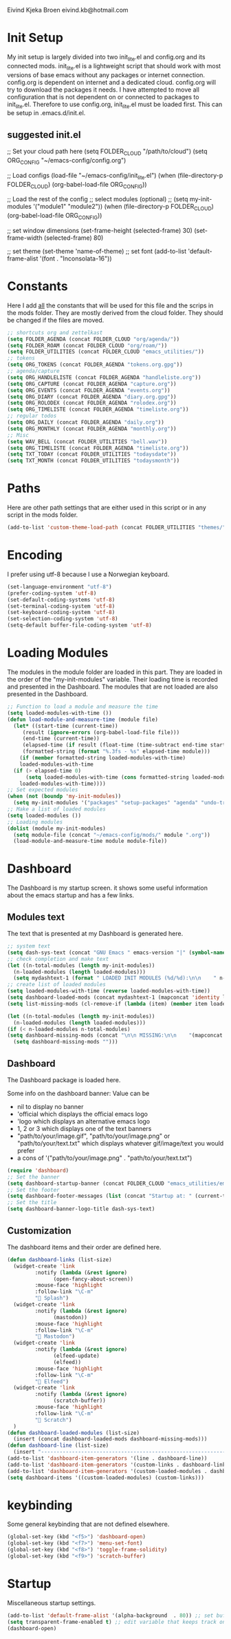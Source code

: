 #+STARTUP: content

Eivind Kjeka Broen
eivind.kb@hotmail.com

* Init Setup
My init setup is largely divided into two init_lite.el and config.org and its connected mods. init_lite.el is a lightweight script that should work with most versions of base emacs without any packages or internet connection. config.org is dependent on internet and a dedicated cloud. config.org will try to download the packages it needs. I have attempted to move all configuration that is not dependent on or connected to packages to init_lite.el. Therefore to use config.org, init_lite.el must be loaded first. This can be setup in .emacs.d/init.el.

** suggested init.el
;; Set your cloud path here
(setq FOLDER_CLOUD "/path/to/cloud")
(setq ORG_CONFIG "~/emacs-config/config.org")

;; Load configs
(load-file "~/emacs-config/init_lite.el")
(when (file-directory-p FOLDER_CLOUD) (org-babel-load-file ORG_CONFIG))

;; Load the rest of the config
;; select modules (optional)
;; (setq my-init-modules '("module1" "module2"))
(when (file-directory-p FOLDER_CLOUD) (org-babel-load-file ORG_CONFIG))

;; set window dimensions
(set-frame-height (selected-frame) 30)
(set-frame-width (selected-frame) 80)

;; set theme
(set-theme 'name-of-theme)
;; set font
(add-to-list 'default-frame-alist '(font . "Inconsolata-16"))

* Constants
Here I add _all_ the constants that will be used for this file and the scrips in the mods folder. They are mostly derived from the cloud folder. They should be changed if the files are moved. 
#+begin_src emacs-lisp
;; shortcuts org and zettelkast
(setq FOLDER_AGENDA (concat FOLDER_CLOUD "org/agenda/"))
(setq FOLDER_ROAM (concat FOLDER_CLOUD "org/roam/"))
(setq FOLDER_UTILITIES (concat FOLDER_CLOUD "emacs_utilities/"))
;; tokens
(setq ORG_TOKENS (concat FOLDER_AGENDA "tokens.org.gpg"))
;; agenda/capture
(setq ORG_HANDLELISTE (concat FOLDER_AGENDA "handleliste.org"))
(setq ORG_CAPTURE (concat FOLDER_AGENDA "capture.org"))
(setq ORG_EVENTS (concat FOLDER_AGENDA "events.org"))
(setq ORG_DIARY (concat FOLDER_AGENDA "diary.org.gpg"))
(setq ORG_ROLODEX (concat FOLDER_AGENDA "rolodex.org"))
(setq ORG_TIMELISTE (concat FOLDER_AGENDA "timeliste.org"))
;; regular todos
(setq ORG_DAILY (concat FOLDER_AGENDA "daily.org"))
(setq ORG_MONTHLY (concat FOLDER_AGENDA "monthly.org"))
;; Misc
(setq WAV_BELL (concat FOLDER_UTILITIES "bell.wav"))
(setq ORG_TIMELISTE (concat FOLDER_AGENDA "timeliste.org"))
(setq TXT_TODAY (concat FOLDER_UTILITIES "todaysdate"))
(setq TXT_MONTH (concat FOLDER_UTILITIES "todaysmonth"))
#+end_src
* Paths
Here are other path settings that are either used in this script or in any script in the mods folder.
#+begin_src emacs-lisp
  (add-to-list 'custom-theme-load-path (concat FOLDER_UTILITIES "themes/"))
#+end_src
* Encoding
I prefer using utf-8 because I use a Norwegian keyboard.
#+begin_src emacs-lisp
  (set-language-environment "utf-8")
  (prefer-coding-system 'utf-8)
  (set-default-coding-systems 'utf-8)
  (set-terminal-coding-system 'utf-8)
  (set-keyboard-coding-system 'utf-8)
  (set-selection-coding-system 'utf-8)
  (setq-default buffer-file-coding-system 'utf-8)
#+end_src
* Loading Modules
The modules in the module folder are loaded in this part. They are loaded in the order of the "my-init-modules" variable. Their loading time is recorded and presented in the Dashboard. The modules that are not loaded are also presented in the Dashboard.
#+begin_src emacs-lisp
  ;; Function to load a module and measure the time
  (setq loaded-modules-with-time ())
  (defun load-module-and-measure-time (module file)
    (let* ((start-time (current-time))
	   (result (ignore-errors (org-babel-load-file file)))
	   (end-time (current-time))
	   (elapsed-time (if result (float-time (time-subtract end-time start-time)) 0.0))
	   (formatted-string (format "%.3fs - %s" elapsed-time module)))
      (if (member formatted-string loaded-modules-with-time)
	  loaded-modules-with-time
	(if (> elapsed-time 0)
	    (setq loaded-modules-with-time (cons formatted-string loaded-modules-with-time))
	  loaded-modules-with-time))))
  ;; Set expected modules
  (when (not (boundp 'my-init-modules))
    (setq my-init-modules '("packages" "setup-packages" "agenda" "undo-tree"  "zettelkasten" "flyspell" "R" "python" "emms" "abbrev" "paste-fix" "mastodon" "elfeed")))
  ;; Make a list of loaded modules
  (setq loaded-modules ())
  ;; Loading modules
  (dolist (module my-init-modules)
    (setq module-file (concat "~/emacs-config/mods/" module ".org"))
    (load-module-and-measure-time module module-file))
#+end_src
* Dashboard
The Dashboard is my startup screen. it shows some useful information about the emacs startup and has a few links.
** Modules text
The text that is presented at my Dashboard is generated here.
#+begin_src emacs-lisp
    ;; system text
    (setq dash-sys-text (concat "GNU Emacs " emacs-version "|" (symbol-name system-type)))
    ;; check completion and make text
    (let ((n-total-modules (length my-init-modules))
	  (n-loaded-modules (length loaded-modules)))
      (setq mydashtext-1 (format " LOADED INIT MODULES (%d/%d):\n\n    " n-loaded-modules n-total-modules)))
    ;; create list of loaded modules
    (setq loaded-modules-with-time (reverse loaded-modules-with-time))
    (setq dashboard-loaded-mods (concat mydashtext-1 (mapconcat 'identity loaded-modules-with-time "\n    ")))
    (setq list-missing-mods (cl-remove-if (lambda (item) (member item loaded-modules)) my-init-modules))

    (let ((n-total-modules (length my-init-modules))
	  (n-loaded-modules (length loaded-modules)))
    (if (< n-loaded-modules n-total-modules)
	(setq dashboard-missing-mods (concat "\n\n MISSING:\n\n    "(mapconcat 'identity list-missing-mods "\n    ")))
      (setq dashboard-missing-mods "")))
#+end_src
** Dashboard
The Dashboard package is loaded here.

Some info on the dashboard banner:
Value can be
- nil to display no banner
- 'official which displays the official emacs logo
- 'logo which displays an alternative emacs logo
- 1, 2 or 3 which displays one of the text banners
- "path/to/your/image.gif", "path/to/your/image.png" or "path/to/your/text.txt" which displays whatever gif/image/text you would prefer
- a cons of '("path/to/your/image.png" . "path/to/your/text.txt")
#+begin_src emacs-lisp
  (require 'dashboard)
  ;; Set the banner
  (setq dashboard-startup-banner (concat FOLDER_CLOUD "emacs_utilities/emacs_startup.txt"))
  ;; Set the footer
  (setq dashboard-footer-messages (list (concat "Startup at: " (current-time-string))))
  ;; Set the title
  (setq dashboard-banner-logo-title dash-sys-text)
#+end_src
** Customization
The dashboard items and their order are defined here.
#+begin_src emacs-lisp
  (defun dashboard-links (list-size)
    (widget-create 'link
		   :notify (lambda (&rest ignore)
			     (open-fancy-about-screen))
		   :mouse-face 'highlight
		   :follow-link "\C-m"
		   " Splash")
    (widget-create 'link
		   :notify (lambda (&rest ignore)
			     (mastodon))
		   :mouse-face 'highlight
		   :follow-link "\C-m"
		   " Mastodon")
    (widget-create 'link
		   :notify (lambda (&rest ignore)
			     (elfeed-update)
			     (elfeed))
		   :mouse-face 'highlight
		   :follow-link "\C-m"
		   " Elfeed")
    (widget-create 'link
		   :notify (lambda (&rest ignore)
			     (scratch-buffer))
		   :mouse-face 'highlight
		   :follow-link "\C-m"
		   " Scratch")
    )
  (defun dashboard-loaded-modules (list-size)
    (insert (concat dashboard-loaded-mods dashboard-missing-mods)))
  (defun dashboard-line (list-size)
    (insert "------------------------------------------------------------------------------------------"))
  (add-to-list 'dashboard-item-generators '(line . dashboard-line))
  (add-to-list 'dashboard-item-generators '(custom-links . dashboard-links))
  (add-to-list 'dashboard-item-generators '(custom-loaded-modules . dashboard-loaded-modules))
  (setq dashboard-items '((custom-loaded-modules) (custom-links)))
#+end_src
* keybinding
Some general keybinding that are not defined elsewhere.
#+begin_src emacs-lisp
  (global-set-key (kbd "<f5>") 'dashboard-open)
  (global-set-key (kbd "<f7>") 'menu-set-font)
  (global-set-key (kbd "<f8>") 'toggle-frame-solidity)
  (global-set-key (kbd "<f9>") 'scratch-buffer)
#+end_src 
* Startup
Miscellaneous startup settings.
#+begin_src emacs-lisp
  (add-to-list 'default-frame-alist '(alpha-background  . 80)) ;; set buffer transparent
  (setq transparent-frame-enabled t) ;; edit variable that keeps track on transparency
  (dashboard-open)
#+end_src
